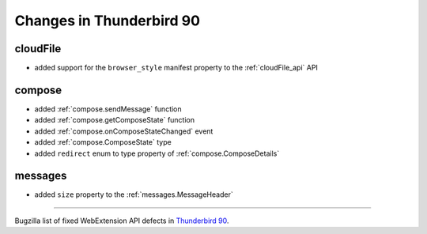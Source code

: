 =========================
Changes in Thunderbird 90
=========================

cloudFile
=========

* added support for the ``browser_style`` manifest property to the :ref:`cloudFile_api` API


compose
=========

* added :ref:`compose.sendMessage` function
* added :ref:`compose.getComposeState` function
* added :ref:`compose.onComposeStateChanged` event
* added :ref:`compose.ComposeState` type
* added ``redirect`` enum to type property of :ref:`compose.ComposeDetails`

messages
========

* added ``size`` property to the :ref:`messages.MessageHeader`

____

Bugzilla list of fixed WebExtension API defects in `Thunderbird 90 <https://bugzilla.mozilla.org/buglist.cgi?query_format=advanced&f2=target_milestone&component=Add-Ons%3A%20Extensions%20API&resolution=FIXED&o1=equals&product=Thunderbird&columnlist=bug_type%2Cshort_desc%2Cproduct%2Ccomponent%2Cassigned_to%2Cbug_status%2Cresolution%2Cchangeddate%2Ctarget_milestone&v1=defect&f1=bug_type&v2=90%20Branch&o2=equals>`__.
